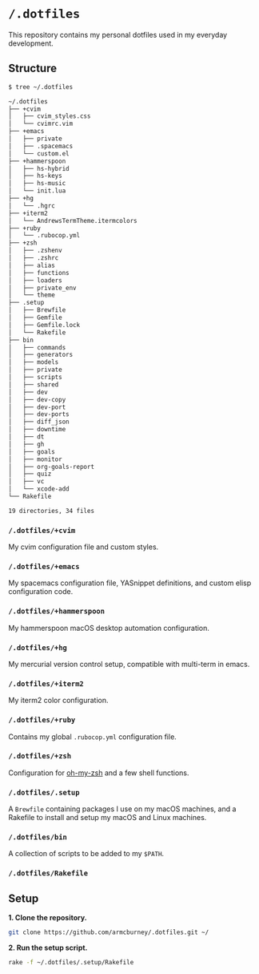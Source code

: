 * =/.dotfiles=
This repository contains my personal dotfiles used in my everyday development.

** Structure
#+BEGIN_SRC bash
$ tree ~/.dotfiles

~/.dotfiles
├── +cvim
│   ├── cvim_styles.css
│   └── cvimrc.vim
├── +emacs
│   ├── private
│   ├── .spacemacs
│   └── custom.el
├── +hammerspoon
│   ├── hs-hybrid
│   ├── hs-keys
│   ├── hs-music
│   └── init.lua
├── +hg
│   └── .hgrc
├── +iterm2
│   └── AndrewsTermTheme.itermcolors
├── +ruby
│   └── .rubocop.yml
├── +zsh
│   ├── .zshenv
│   ├── .zshrc
│   ├── alias
│   ├── functions
│   ├── loaders
│   ├── private_env
│   └── theme
├── .setup
│   ├── Brewfile
│   ├── Gemfile
│   ├── Gemfile.lock
│   └── Rakefile
├── bin
│   ├── commands
│   ├── generators
│   ├── models
│   ├── private
│   ├── scripts
│   ├── shared
│   ├── dev
│   ├── dev-copy
│   ├── dev-port
│   ├── dev-ports
│   ├── diff_json
│   ├── downtime
│   ├── dt
│   ├── gh
│   ├── goals
│   ├── monitor
│   ├── org-goals-report
│   ├── quiz
│   ├── vc
│   └── xcode-add
└── Rakefile

19 directories, 34 files

#+END_SRC
*** =/.dotfiles/+cvim=
My cvim configuration file and custom styles.

*** =/.dotfiles/+emacs=
My spacemacs configuration file, YASnippet definitions, and custom elisp configuration code.

*** =/.dotfiles/+hammerspoon=
My hammerspoon macOS desktop automation configuration.

*** =/.dotfiles/+hg=
My mercurial version control setup, compatible with multi-term in emacs.

*** =/.dotfiles/+iterm2=
My iterm2 color configuration.

*** =/.dotfiles/+ruby=
Contains my global =.rubocop.yml= configuration file.

*** =/.dotfiles/+zsh=
Configuration for [[https://github.com/robbyrussell/oh-my-zsh][oh-my-zsh]] and a few shell functions.

*** =/.dotfiles/.setup=
A =Brewfile= containing packages I use on my macOS machines, and a Rakefile to install and setup my macOS and Linux machines.

*** =/.dotfiles/bin=
A collection of scripts to be added to my =$PATH=.

*** =/.dotfiles/Rakefile=
** Setup
*1. Clone the repository.*
#+BEGIN_SRC bash
git clone https://github.com/armcburney/.dotfiles.git ~/
#+END_SRC

*2. Run the setup script.*
#+BEGIN_SRC bash
rake -f ~/.dotfiles/.setup/Rakefile
#+END_SRC
